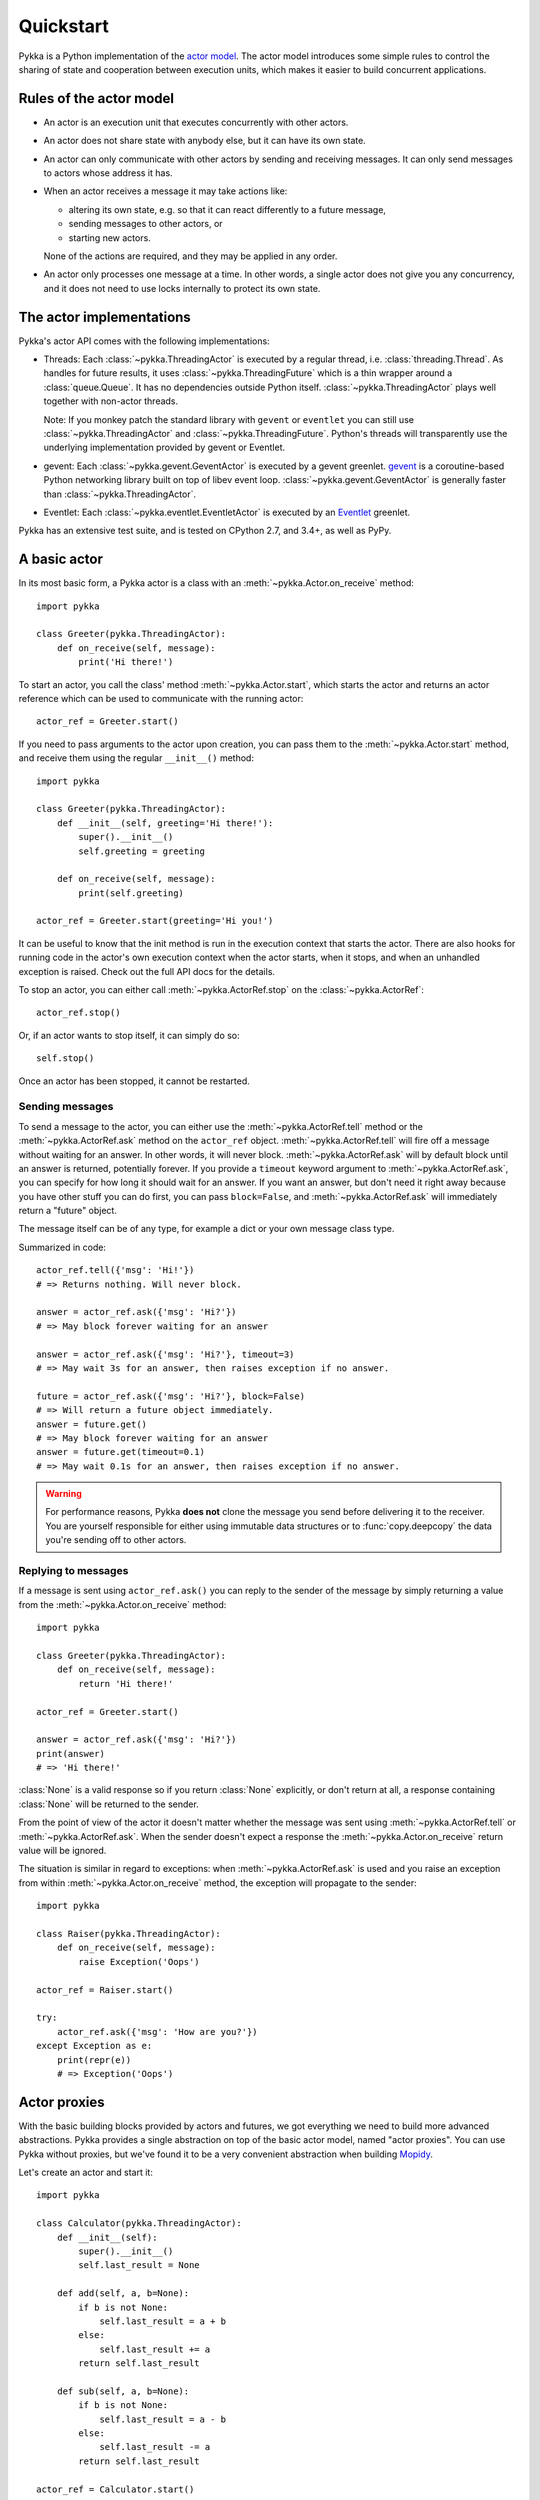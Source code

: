 ==========
Quickstart
==========

Pykka is a Python implementation of the `actor model
<https://en.wikipedia.org/wiki/Actor_model>`_. The actor model introduces some
simple rules to control the sharing of state and cooperation between execution
units, which makes it easier to build concurrent applications.

Rules of the actor model
========================

- An actor is an execution unit that executes concurrently with other actors.

- An actor does not share state with anybody else, but it can have its own
  state.

- An actor can only communicate with other actors by sending and receiving
  messages. It can only send messages to actors whose address it has.

- When an actor receives a message it may take actions like:

  - altering its own state, e.g. so that it can react differently to a
    future message,
  - sending messages to other actors, or
  - starting new actors.

  None of the actions are required, and they may be applied in any order.

- An actor only processes one message at a time. In other words, a single actor
  does not give you any concurrency, and it does not need to use locks
  internally to protect its own state.


The actor implementations
=========================

Pykka's actor API comes with the following implementations:

- Threads: Each :class:`~pykka.ThreadingActor` is executed by a regular
  thread, i.e. :class:`threading.Thread`. As handles for future results, it
  uses :class:`~pykka.ThreadingFuture` which is a thin wrapper around a
  :class:`queue.Queue`. It has no dependencies outside Python itself.
  :class:`~pykka.ThreadingActor` plays well together with non-actor threads.

  Note: If you monkey patch the standard library with ``gevent`` or
  ``eventlet`` you can still use :class:`~pykka.ThreadingActor` and
  :class:`~pykka.ThreadingFuture`. Python's threads will transparently use
  the underlying implementation  provided by gevent or Eventlet.

- gevent: Each :class:`~pykka.gevent.GeventActor` is executed by a gevent
  greenlet. `gevent <http://www.gevent.org/>`_ is a coroutine-based Python
  networking library built on top of libev event loop.
  :class:`~pykka.gevent.GeventActor` is generally faster than
  :class:`~pykka.ThreadingActor`.

- Eventlet: Each :class:`~pykka.eventlet.EventletActor` is executed by an
  `Eventlet  <https://eventlet.net/>`_ greenlet.

Pykka has an extensive test suite, and is tested on CPython 2.7, and 3.4+,
as well as PyPy.


A basic actor
=============

In its most basic form, a Pykka actor is a class with an
:meth:`~pykka.Actor.on_receive` method::

    import pykka

    class Greeter(pykka.ThreadingActor):
        def on_receive(self, message):
            print('Hi there!')

To start an actor, you call the class' method :meth:`~pykka.Actor.start`,
which starts the actor and returns an actor reference which can be used to
communicate with the running actor::

    actor_ref = Greeter.start()

If you need to pass arguments to the actor upon creation, you can pass them to
the :meth:`~pykka.Actor.start` method, and receive them using the regular
``__init__()`` method::

    import pykka

    class Greeter(pykka.ThreadingActor):
        def __init__(self, greeting='Hi there!'):
            super().__init__()
            self.greeting = greeting

        def on_receive(self, message):
            print(self.greeting)

    actor_ref = Greeter.start(greeting='Hi you!')

It can be useful to know that the init method is run in the execution context
that starts the actor. There are also hooks for running code in the actor's own
execution context when the actor starts, when it stops, and when an unhandled
exception is raised. Check out the full API docs for the details.

To stop an actor, you can either call :meth:`~pykka.ActorRef.stop` on the
:class:`~pykka.ActorRef`::

    actor_ref.stop()

Or, if an actor wants to stop itself, it can simply do so::

    self.stop()

Once an actor has been stopped, it cannot be restarted.


Sending messages
----------------

To send a message to the actor, you can either use the
:meth:`~pykka.ActorRef.tell` method or the :meth:`~pykka.ActorRef.ask` method
on the ``actor_ref`` object. :meth:`~pykka.ActorRef.tell` will fire off a
message without waiting for an answer. In other words, it will never block.
:meth:`~pykka.ActorRef.ask` will by default block until an answer is
returned, potentially forever. If you provide a ``timeout`` keyword argument
to :meth:`~pykka.ActorRef.ask`, you can specify for how long it should wait
for an answer. If you want an answer, but don't need it right away because
you have other stuff you can do first, you can pass ``block=False``, and
:meth:`~pykka.ActorRef.ask` will immediately return a "future" object.

The message itself can be of any type, for example a dict or your own message
class type.

Summarized in code::

    actor_ref.tell({'msg': 'Hi!'})
    # => Returns nothing. Will never block.

    answer = actor_ref.ask({'msg': 'Hi?'})
    # => May block forever waiting for an answer

    answer = actor_ref.ask({'msg': 'Hi?'}, timeout=3)
    # => May wait 3s for an answer, then raises exception if no answer.

    future = actor_ref.ask({'msg': 'Hi?'}, block=False)
    # => Will return a future object immediately.
    answer = future.get()
    # => May block forever waiting for an answer
    answer = future.get(timeout=0.1)
    # => May wait 0.1s for an answer, then raises exception if no answer.

.. warning::

    For performance reasons, Pykka **does not** clone the message you send
    before delivering it to the receiver. You are yourself responsible for
    either using immutable data structures or to :func:`copy.deepcopy` the
    data you're sending off to other actors.


Replying to messages
--------------------

If a message is sent using ``actor_ref.ask()`` you can reply to the sender of
the message by simply returning a value from the
:meth:`~pykka.Actor.on_receive` method::

    import pykka

    class Greeter(pykka.ThreadingActor):
        def on_receive(self, message):
            return 'Hi there!'

    actor_ref = Greeter.start()

    answer = actor_ref.ask({'msg': 'Hi?'})
    print(answer)
    # => 'Hi there!'

:class:`None` is a valid response so if you return :class:`None` explicitly,
or don't return at all, a response containing :class:`None` will be returned
to the sender.

From the point of view of the actor it doesn't matter whether the message was
sent using :meth:`~pykka.ActorRef.tell` or :meth:`~pykka.ActorRef.ask`. When
the sender doesn't expect a response the :meth:`~pykka.Actor.on_receive`
return value will be ignored.

The situation is similar in regard to exceptions: when
:meth:`~pykka.ActorRef.ask` is used and you raise an exception from within
:meth:`~pykka.Actor.on_receive` method, the exception will propagate to the
sender::

    import pykka

    class Raiser(pykka.ThreadingActor):
        def on_receive(self, message):
            raise Exception('Oops')

    actor_ref = Raiser.start()

    try:
        actor_ref.ask({'msg': 'How are you?'})
    except Exception as e:
        print(repr(e))
        # => Exception('Oops')


Actor proxies
=============

With the basic building blocks provided by actors and futures, we got
everything we need to build more advanced abstractions. Pykka provides a single
abstraction on top of the basic actor model, named "actor proxies". You can use
Pykka without proxies, but we've found it to be a very convenient abstraction
when building `Mopidy <https://www.mopidy.com/>`_.

Let's create an actor and start it::

    import pykka

    class Calculator(pykka.ThreadingActor):
        def __init__(self):
            super().__init__()
            self.last_result = None

        def add(self, a, b=None):
            if b is not None:
                self.last_result = a + b
            else:
                self.last_result += a
            return self.last_result

        def sub(self, a, b=None):
            if b is not None:
                self.last_result = a - b
            else:
                self.last_result -= a
            return self.last_result

    actor_ref = Calculator.start()

You can create a proxy from any reference to a running actor::

    proxy = actor_ref.proxy()

The proxy object will use introspection to figure out what public attributes
and methods the actor has, and then mirror the full API of the actor. Any
attribute or method prefixed with underscore will be ignored, which is the
convention for keeping stuff private in Python.

When we access attributes or call methods on the proxy, it will ask the actor
to access the given attribute or call the given method, and return the result
to us. All results are wrapped in "future" objects, so you must use the
:meth:`~pykka.Future.get` method to get the actual data::

    future = proxy.add(1, 3)
    future.get()
    # => 4

    proxy.last_result.get()
    # => 4

Since an actor only processes one message at the time and all messages are
kept in order, you don't need to add the call to :meth:`~pykka.Future.get`
just to block processing until the actor has completed processing your last
message::

    proxy.sub(5)
    proxy.add(3)
    proxy.last_result.get()
    # => 2

Since assignment doesn't return anything, it works just like on regular
objects::

    proxy.last_result = 17
    proxy.last_result.get()
    # => 17

Under the hood, the proxy does everything by sending messages to the actor
using the regular :meth:`~pykka.ActorRef.ask` method we talked about previously.
By doing so, it maintains the actor model restrictions. The only "magic"
happening here is some basic introspection and automatic building of three
different message types; one for method calls, one for attribute reads, and one
for attribute writes.


Traversable attributes on proxies
---------------------------------

Sometimes you'll want to access an actor attribute's methods or attributes
through a proxy. For this case, Pykka supports "traversable attributes". By
marking an actor attribute as traversable, Pykka will not return the attribute
when accessed, but wrap it in a new proxy which is returned instead.

To mark an attribute as traversable, simply set the ``pykka_traversable``
attribute to :class:`True`::

    import pykka

    class AnActor(pykka.ThreadingActor):
        playback = Playback()

    class Playback(object):
        pykka_traversable = True

        def play(self):
            # ...
            return True

    proxy = AnActor.start().proxy()
    play_success = proxy.playback.play().get()

You can access methods and attributes nested as deep as you like, as long as
all attributes on the path between the actor and the method or attribute on the
end is marked as traversable.
